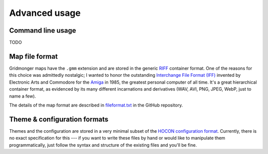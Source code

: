 **************
Advanced usage
**************

Command line usage
------------------

TODO


Map file format
---------------

Gridmonger maps have the ``.gmm`` extension and are stored in the generic
`RIFF <https://en.wikipedia.org/wiki/Resource_Interchange_File_Format>`_
container format. One of the reasons for this choice was admittedly nostalgic;
I wanted to honor the outstanding `Interchange File Format (IFF)
<https://en.wikipedia.org/wiki/Interchange_File_Format>`_ invented by
Electronic Arts and Commodore for the `Amiga
<https://en.wikipedia.org/wiki/Amiga>`_ in 1985, the greatest personal
computer of all time. It's a great hierarchical container format, as evidenced
by its many different incarnations and derivatives (WAV, AVI, PNG,
JPEG, WebP, just to name a few).

The details of the map format are described in `fileformat.txt
<https://github.com/johnnovak/gridmonger/blob/master/extras/docs/fileformat.txt>`_
in the GitHub repository.


.. rst-class:: style7 big

Theme & configuration formats
-----------------------------

Themes and the configuration are stored in a very minimal subset of the `HOCON
configuration format <https://github.com/lightbend/config>`_. Currently, there
is no exact specification for this --- if you want to write these files by
hand or would like to manipulate them programmatically, just follow the syntax
and structure of the existing files and you'll be fine.

